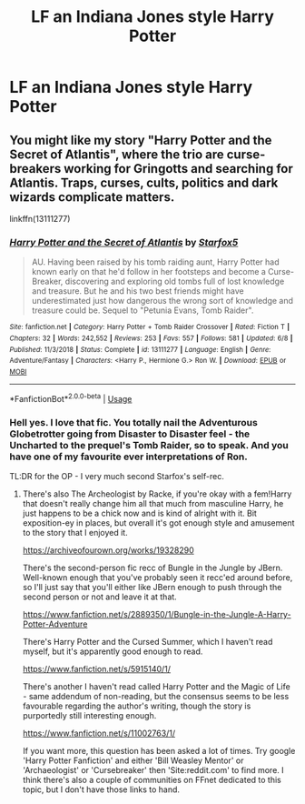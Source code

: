 #+TITLE: LF an Indiana Jones style Harry Potter

* LF an Indiana Jones style Harry Potter
:PROPERTIES:
:Author: pygmypuffonacid
:Score: 9
:DateUnix: 1577466497.0
:DateShort: 2019-Dec-27
:FlairText: Request
:END:

** You might like my story "Harry Potter and the Secret of Atlantis", where the trio are curse-breakers working for Gringotts and searching for Atlantis. Traps, curses, cults, politics and dark wizards complicate matters.

linkffn(13111277)
:PROPERTIES:
:Author: Starfox5
:Score: 5
:DateUnix: 1577468201.0
:DateShort: 2019-Dec-27
:END:

*** [[https://www.fanfiction.net/s/13111277/1/][*/Harry Potter and the Secret of Atlantis/*]] by [[https://www.fanfiction.net/u/2548648/Starfox5][/Starfox5/]]

#+begin_quote
  AU. Having been raised by his tomb raiding aunt, Harry Potter had known early on that he'd follow in her footsteps and become a Curse-Breaker, discovering and exploring old tombs full of lost knowledge and treasure. But he and his two best friends might have underestimated just how dangerous the wrong sort of knowledge and treasure could be. Sequel to "Petunia Evans, Tomb Raider".
#+end_quote

^{/Site/:} ^{fanfiction.net} ^{*|*} ^{/Category/:} ^{Harry} ^{Potter} ^{+} ^{Tomb} ^{Raider} ^{Crossover} ^{*|*} ^{/Rated/:} ^{Fiction} ^{T} ^{*|*} ^{/Chapters/:} ^{32} ^{*|*} ^{/Words/:} ^{242,552} ^{*|*} ^{/Reviews/:} ^{253} ^{*|*} ^{/Favs/:} ^{557} ^{*|*} ^{/Follows/:} ^{581} ^{*|*} ^{/Updated/:} ^{6/8} ^{*|*} ^{/Published/:} ^{11/3/2018} ^{*|*} ^{/Status/:} ^{Complete} ^{*|*} ^{/id/:} ^{13111277} ^{*|*} ^{/Language/:} ^{English} ^{*|*} ^{/Genre/:} ^{Adventure/Fantasy} ^{*|*} ^{/Characters/:} ^{<Harry} ^{P.,} ^{Hermione} ^{G.>} ^{Ron} ^{W.} ^{*|*} ^{/Download/:} ^{[[http://www.ff2ebook.com/old/ffn-bot/index.php?id=13111277&source=ff&filetype=epub][EPUB]]} ^{or} ^{[[http://www.ff2ebook.com/old/ffn-bot/index.php?id=13111277&source=ff&filetype=mobi][MOBI]]}

--------------

*FanfictionBot*^{2.0.0-beta} | [[https://github.com/tusing/reddit-ffn-bot/wiki/Usage][Usage]]
:PROPERTIES:
:Author: FanfictionBot
:Score: 3
:DateUnix: 1577468215.0
:DateShort: 2019-Dec-27
:END:


*** Hell yes. I love that fic. You totally nail the Adventurous Globetrotter going from Disaster to Disaster feel - the Uncharted to the prequel's Tomb Raider, so to speak. And you have one of my favourite ever interpretations of Ron.

TL:DR for the OP - I very much second Starfox's self-rec.
:PROPERTIES:
:Author: Avalon1632
:Score: 3
:DateUnix: 1577488988.0
:DateShort: 2019-Dec-28
:END:

**** There's also The Archeologist by Racke, if you're okay with a fem!Harry that doesn't really change him all that much from masculine Harry, he just happens to be a chick now and is kind of alright with it. Bit exposition-ey in places, but overall it's got enough style and amusement to the story that I enjoyed it.

[[https://archiveofourown.org/works/19328290]]

There's the second-person fic recc of Bungle in the Jungle by JBern. Well-known enough that you've probably seen it recc'ed around before, so I'll just say that you'll either like JBern enough to push through the second person or not and leave it at that.

[[https://www.fanfiction.net/s/2889350/1/Bungle-in-the-Jungle-A-Harry-Potter-Adventure]]

There's Harry Potter and the Cursed Summer, which I haven't read myself, but it's apparently good enough to read.

[[https://www.fanfiction.net/s/5915140/1/]]

There's another I haven't read called Harry Potter and the Magic of Life - same addendum of non-reading, but the consensus seems to be less favourable regarding the author's writing, though the story is purportedly still interesting enough.

[[https://www.fanfiction.net/s/11002763/1/]]

If you want more, this question has been asked a lot of times. Try google 'Harry Potter Fanfiction' and either 'Bill Weasley Mentor' or 'Archaeologist' or 'Cursebreaker' then 'Site:reddit.com' to find more. I think there's also a couple of communities on FFnet dedicated to this topic, but I don't have those links to hand.
:PROPERTIES:
:Author: Avalon1632
:Score: 1
:DateUnix: 1577489482.0
:DateShort: 2019-Dec-28
:END:
